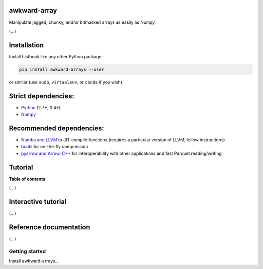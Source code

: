awkward-array
=============

.. inclusion-marker-1-do-not-remove

Manipulate jagged, chunky, and/or bitmasked arrays as easily as Numpy.

.. inclusion-marker-1-5-do-not-remove

(...)

.. inclusion-marker-2-do-not-remove

Installation
============

Install histbook like any other Python package:

.. code-block:: bash

    pip install awkward-arrays --user

or similar (use ``sudo``, ``virtualenv``, or ``conda`` if you wish).

Strict dependencies:
====================

- `Python <http://docs.python-guide.org/en/latest/starting/installation/>`__ (2.7+, 3.4+)
- `Numpy <https://scipy.org/install.html>`__

Recommended dependencies:
=========================

- `Numba and LLVM <http://numba.pydata.org/numba-doc/latest/user/installing.html>`__ to JIT-compile functions (requires a particular version of LLVM, follow instructions)
- `bcolz <http://bcolz.blosc.org/en/latest/install.html>`__ for on-the-fly compression
- `pyarrow and Arrow-C++ <https://arrow.apache.org/docs/python/install.html>`__ for interoperability with other applications and fast Parquet reading/writing

.. inclusion-marker-3-do-not-remove

Tutorial
========

**Table of contents:**

(...)

Interactive tutorial
====================

.. Run `this tutorial <https://mybinder.org/v2/gh/diana-hep/histbook/master?filepath=binder%2Ftutorial.ipynb>`__ on Binder.

(...)

Reference documentation
=======================

(...)

Getting started
---------------

Install awkward-arrays...
